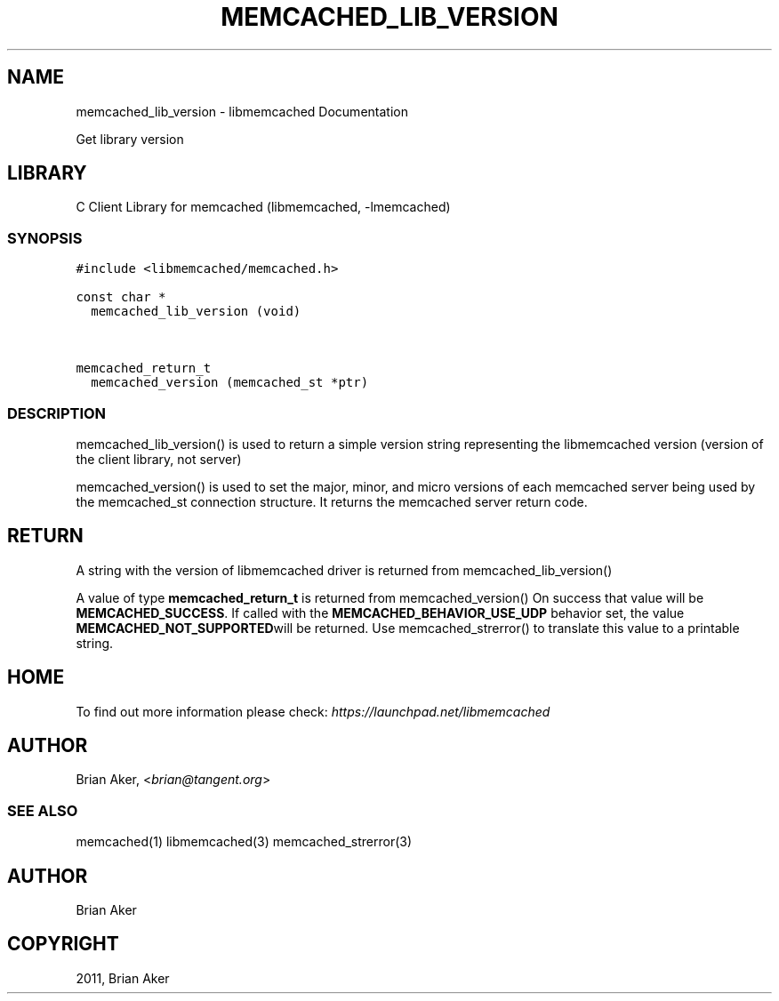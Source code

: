 .TH "MEMCACHED_LIB_VERSION" "3" "April 08, 2011" "0.47" "libmemcached"
.SH NAME
memcached_lib_version \- libmemcached Documentation
.
.nr rst2man-indent-level 0
.
.de1 rstReportMargin
\\$1 \\n[an-margin]
level \\n[rst2man-indent-level]
level margin: \\n[rst2man-indent\\n[rst2man-indent-level]]
-
\\n[rst2man-indent0]
\\n[rst2man-indent1]
\\n[rst2man-indent2]
..
.de1 INDENT
.\" .rstReportMargin pre:
. RS \\$1
. nr rst2man-indent\\n[rst2man-indent-level] \\n[an-margin]
. nr rst2man-indent-level +1
.\" .rstReportMargin post:
..
.de UNINDENT
. RE
.\" indent \\n[an-margin]
.\" old: \\n[rst2man-indent\\n[rst2man-indent-level]]
.nr rst2man-indent-level -1
.\" new: \\n[rst2man-indent\\n[rst2man-indent-level]]
.in \\n[rst2man-indent\\n[rst2man-indent-level]]u
..
.\" Man page generated from reStructeredText.
.
.sp
Get library version
.SH LIBRARY
.sp
C Client Library for memcached (libmemcached, \-lmemcached)
.SS SYNOPSIS
.sp
.nf
.ft C
#include <libmemcached/memcached.h>

const char *
  memcached_lib_version (void)


memcached_return_t
  memcached_version (memcached_st *ptr)
.ft P
.fi
.SS DESCRIPTION
.sp
memcached_lib_version() is used to return a simple version string representing
the libmemcached version (version of the client library, not server)
.sp
memcached_version() is used to set the major, minor, and micro versions of each
memcached server being used by the memcached_st connection structure. It returns the
memcached server return code.
.SH RETURN
.sp
A string with the version of libmemcached driver is returned from
memcached_lib_version()
.sp
A value of type \fBmemcached_return_t\fP is returned from memcached_version()
On success that value will be \fBMEMCACHED_SUCCESS\fP. If called with the
\fBMEMCACHED_BEHAVIOR_USE_UDP\fP behavior set, the value \fBMEMCACHED_NOT_SUPPORTED\fPwill be returned. Use memcached_strerror() to translate this value to
a printable string.
.SH HOME
.sp
To find out more information please check:
\fI\%https://launchpad.net/libmemcached\fP
.SH AUTHOR
.sp
Brian Aker, <\fI\%brian@tangent.org\fP>
.SS SEE ALSO
.sp
memcached(1) libmemcached(3) memcached_strerror(3)
.SH AUTHOR
Brian Aker
.SH COPYRIGHT
2011, Brian Aker
.\" Generated by docutils manpage writer.
.\" 
.
